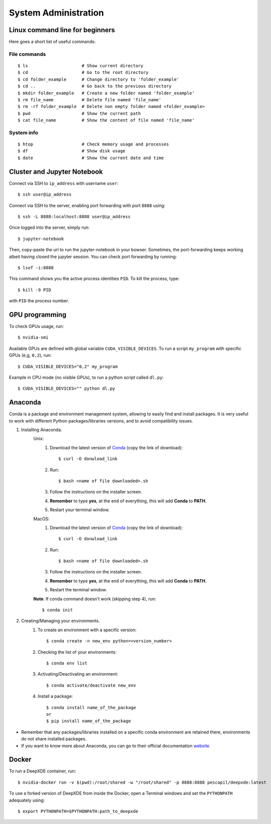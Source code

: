 =====================
System Administration
=====================



Linux command line for beginners
--------------------------------

Here goes a short list of useful commands:


File commands
***************
::

    $ ls                     # Show current directory
    $ cd                     # Go to the root directory
    $ cd folder_example      # Change directory to 'folder_example'
    $ cd ..                  # Go back to the previous directory
    $ mkdir folder_example   # Create a new folder named 'folder_example'
    $ rm file_name           # Delete file named 'file_name'
    $ rm -rf folder_example  # Delete non empty folder named <folder_example>
    $ pwd                    # Show the current path
    $ cat file_name          # Show the content of file named 'file_name'


System info
*****************
::

    $ htop                   # Check memory usage and processes
    $ df                     # Show disk usage
    $ date                   # Show the current date and time



Cluster and Jupyter Notebook
----------------------------

Connect via SSH to ``ip_address`` with username ``user``: ::

    $ ssh user@ip_address

Connect via SSH to the server, enabling port forwarding with port ``8888`` using: ::

    $ ssh -L 8888:localhost:8888 user@ip_address

Once logged into the server, simply run: ::

    $ jupyter-notebook

Then, copy-paste the url to run the jupyter-notebook in your bowser. Sometimes, the port-forwarding keeps working albeit having closed the jupyter session. You can check port forwarding by running::

    $ lsof -i:8888

This command shows you the active process identities ``PID``. To kill the process, type: ::

    $ kill -9 PID

with ``PID`` the process number.



GPU programming
---------------

To check GPUs usage, run::

    $ nvidia-smi

Available GPUs are defined with global variable ``CUDA_VISIBLE_DEVICES``. To run a script ``my_program`` with specific GPUs (e,g, ``0,2``), run::

    $ CUDA_VISIBLE_DEVICES="0,2" my_program

Example in CPU mode (no visible GPUs), to run a python script called ``dl.py``::

    $ CUDA_VISIBLE_DEVICES="" python dl.py



Anaconda
--------
Conda is a package and environment management system, allowing to easily find and install packages. It is very useful to work with different Python packages/libraries versions, and to avoid compatibility issues.

1. Installing Anaconda.
    Unix:
       1. Download the latest version of `Conda <https://www.anaconda.com/products/individual>`_ (copy the link of download)::

            $ curl -O donwload_link

       2. Run::

            $ bash <name of file downloaded>.sh

       3. Follow the instructions on the installer screen.
       4. **Remember** to type **yes**, at the end of everything, this will add **Conda** to **PATH**.
       5. Restart your terminal window.

    MacOS:
       1. Download the latest version of `Conda <https://www.anaconda.com/products/individual>`_ (copy the link of download)::
            
            $ curl -O donwload_link
            
       2. Run::

            $ bash <name of file downloaded>.sh

       3. Follow the instructions on the installer screen.
       4. **Remember** to type **yes**, at the end of everything, this will add **Conda** to **PATH**.
       5. Restart the terminal window.

    **Note**: If conda command doesn't work (skipping step 4), run::
        
        $ conda init

2. Creating/Managing your environments.
    1. To create an environment with a specific version::
        
        $ conda create -n new_env python=<version_number>

    2. Checking the list of your environments::
        
        $ conda env list

    3. Activating/Deactivating an environment::
        
        $ conda activate/deactivate new_env

    4. Install a package::
    
        $ conda install name_of_the_package
        or
        $ pip install name_of_the_package

- Remember that any packages/libraries installed on a specific conda environment are retained there, environments do not share installed packages.
- If you want to know more about Anaconda, you can go to their official documentation `website <https://docs.conda.io/projects/conda/en/latest/index.html>`_.



Docker
------
 
To run a DeepXDE container, run: ::

    $ nvidia-docker run -v $(pwd):/root/shared -w "/root/shared" -p 8888:8888 pescapil/deepxde:latest
 
To use a forked version of DeepXDE from inside the Docker, open a Terminal windows and set the ``PYTHONPATH`` adequately using::

    $ export PYTHONPATH=$PYTHONPATH:path_to_deepxde
